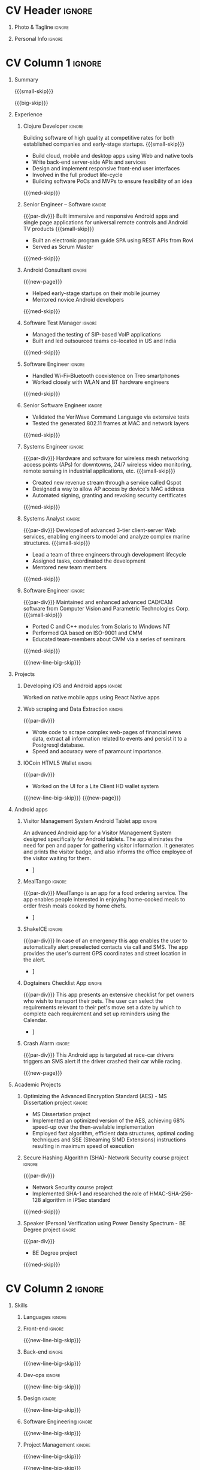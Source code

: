* Config/Preamble :noexport:
** LaTeX Config
#+LATEX_CLASS: altacv
#+LATEX_HEADER: \columnratio{0.6} % Set the left/right column width ratio to 6:4.
#+LATEX_HEADER: \usepackage[bottom]{footmisc}
*** Bibliograpny
#+LATEX_HEADER: \addbibresource{pankaj.bib}
# #+LATEX_HEADER: \usepackage[citestyle=numeric-comp, maxcitenames=1, maxbibnames=4, doi=false, isbn=false, eprint=true, backend=bibtex, hyperref=true, url=false, natbib=true]{biblatex}
#+LATEX_HEADER: \usepackage[backend=biber,style=alphabetic,sorting=ynt]{biblatex}
** Exporter Settings
#+AUTHOR: Pankaj Godbole
#+EXPORT_FILE_NAME: ./resume.pdf
#+OPTIONS: toc:nil title:nil H:1
** Macros
#+MACRO: small-skip        \smallskip
#+MACRO: med-skip          \medskip
#+MACRO: big-skip          \bigskip
#+MACRO: div               \divider
#+MACRO: par-div           \par\divider
#+MACRO: new-line          \newline
#+MACRO: new-line-med-skip \newline \medskip
#+MACRO: new-line-big-skip \newline \bigskip
#+MACRO: new-page          \newpage
#+MACRO: cvevent           \cvevent{$1}{$2}{$3}{$4}
#+MACRO: cvtag             \cvtag{$1}
#+MACRO: cvachievement     \cvachievement{$1}{$2}{$3}{$4}
* CV Header :ignore:
** Photo & Tagline :ignore:
#+begin_export latex
\name{Pankaj Godbole}
\photoR{2.5cm}{portrait.jpeg}
\tagline{Clojure Developer}
#+end_export
** Personal Info :ignore:
#+begin_export latex
\medskip
\personalinfo{
  \homepage{pankajgodbole.github.io}
  \email{pankajsg@gmail.com}
  \phone{+91 96373 66884}
  \location{Pune, India}
  \github{pankajgodbole}
  \linkedin{pankajgodbole}}
\makecvheader
#+end_export
* CV Column 1 :ignore:
#+begin_export latex
\begin{paracol}{2}
#+end_export
** Summary
{{{small-skip}}}
#+begin_export latex
 \begin{quote}
Skilled engineer with many years of experience in developing mobile, cloud, desktop and embedded software for Android, iOS, JVM, and Web-browser, Linux, macOS and Windows platforms. Skilled in requirements analysis, software architecture, high-level design, coding, testing, deployment and maintenance. Domain experience includes AI, blockchain, and fintech. Available now.
 \end{quote}
#+end_export
{{{big-skip}}}
** Experience
*** Clojure Developer :ignore:
{{{cvevent(Clojure Developer, Higher Order, 2014 -- Ongoing, Pune\, India)}}}
Building software of high quality at competitive rates for both established companies and early-stage startups.
{{{small-skip}}}
- Build cloud, mobile and desktop apps using Web and native tools
- Write back-end server-side APIs and services
- Design and implement responsive front-end user interfaces
- Involved in the full product life-cycle
- Building software PoCs and MVPs to ensure feasibility of an idea
{{{med-skip}}}
{{{cvtag(Clojure)}}} {{{cvtag(ClojureScript)}}} {{{cvtag(React Native)}}} {{{cvtag(SPA)}}} {{{cvtag(FP)}}} {{{cvtag(SQL)}}} {{{cvtag(REST)}}} {{{cvtag(AWS)}}} {{{cvtag(Docker)}}} {{{cvtag(git)}}} {{{cvtag(UI)}}} {{{cvtag(TDD)}}} {{{cvtag(Startups)}}}
*** Senior Engineer – Software :ignore:
{{{par-div}}}
{{{cvevent(Senior Engineer – Software, Logitech Designs India Pvt Ltd, 2010 -- 2013, Chennai\, India)}}}
Built immersive and responsive Android apps and single page applications for universal remote controls and Android TV products
{{{small-skip}}}
- Built an electronic program guide SPA using REST APIs from Rovi
- Served as Scrum Master
{{{med-skip}}}
{{{cvtag(Android)}}} {{{cvtag(Node.js)}}} {{{cvtag(SPA)}}} {{{cvtag(jQuery)}}} {{{cvtag(Bootstrap)}}} {{{cvtag(Jenkins)}}}
*** Android Consultant :ignore:
{{{new-page}}}
{{{cvevent(Android Consultant, Early-stage startups, 2009 -- 2010, Pune\, India)}}}
- Helped early-stage startups on their mobile journey
- Mentored novice Android developers
{{{med-skip}}}
{{{cvtag(Android)}}} {{{cvtag(SQLite)}}} {{{cvtag(XML)}}} {{{cvtag(Mobile)}}} {{{cvtag(Cloud)}}} {{{cvtag(Web)}}}
# {{{cvtag(Teamwork)}}}
*** Software Test Manager :ignore:
{{{div}}}
{{{cvevent(Software Test Manager, Ecrio Inc., 2008 -- 2009, Cupertino\, USA)}}}
- Managed the testing of SIP-based VoIP applications
- Built and led outsourced teams co-located in US and India
{{{med-skip}}}
{{{cvtag(Symbian)}}} {{{cvtag(Windows Mobile)}}} {{{cvtag(MS Project)}}} {{{cvtag(MS Excel)}}} {{{cvtag(Bugzilla)}}}
*** Software Engineer :ignore:
{{{div}}}
{{{cvevent(Software Engineer, Palm Inc., 2006 -- 2007, Sunnyvale\, USA)}}}
- Handled Wi-Fi–Bluetooth coexistence on Treo smartphones
- Worked closely with WLAN and BT hardware engineers
{{{med-skip}}}
{{{cvtag(PalmOS)}}} {{{cvtag(Windows Mobile)}}} {{{cvtag(Wi-Fi)}}} {{{cvtag(Bluetooth)}}} {{{cvtag(Wireshark)}}}
*** Senior Software Engineer :ignore:
{{{div}}}
{{{cvevent(Senior Software Engineer, Veriwave Inc., 2005 -- 2005, Sunnyvale\, USA)}}}
- Validated the VeriWave Command Language via extensive tests
- Tested the generated 802.11 frames at MAC and network layers
{{{med-skip}}}
{{{cvtag(802.11)}}} {{{cvtag(WLAN)}}} {{{cvtag(Python)}}} {{{cvtag(Tcl)}}} {{{cvtag(Wireshark)}}} {{{cvtag(QA)}}}
*** Systems Engineer :ignore:
{{{par-div}}}
{{{cvevent(Systems Engineer, Qorvus Systems, 2004 -- 2005, Vancouver\, USA)}}}
Hardware and software for wireless mesh networking access points (APs) for downtowns, 24/7 wireless video monitoring, remote sensing in industrial applications, etc.
{{{small-skip}}}
- Created new revenue stream through a service called Qspot
- Designed a way to allow AP access by device's MAC address
- Automated signing, granting and revoking security certificates
{{{med-skip}}}
{{{cvtag(Ethernet)}}} {{{cvtag(PoE)}}} {{{cvtag(bash)}}} {{{cvtag(Linux)}}} {{{cvtag(CGI)}}} {{{cvtag(OpenSSL)}}}
*** Systems Analyst :ignore:
{{{par-div}}}
{{{cvevent(Systems Analyst, American Bureau of Shipping, 2000 -- 2001, Houston\, USA)}}}
Developed of advanced 3-tier client-server Web services, enabling engineers to model and analyze complex marine structures.
{{{small-skip}}}
- Lead a team of three engineers through development lifecycle
- Assigned tasks, coordinated the development
- Mentored new team members
{{{med-skip}}}
{{{cvtag(Java)}}} {{{cvtag(VRML)}}} {{{cvtag(Simulation technology)}}} {{{cvtag(XSLT)}}} {{{cvtag(Servlets)}}} {{{cvtag(LAMP)}}} {{{cvtag(Windows 2000)}}}
*** Software Engineer :ignore:
{{{par-div}}}
{{{cvevent(Software Engineer, Patni Computer Systems, 1997 -- 2000, Pune\, India)}}}
Maintained and enhanced advanced CAD/CAM software from Computer Vision and Parametric Technologies Corp.
{{{small-skip}}}
- Ported C and C++ modules from Solaris to Windows NT
- Performed QA based on ISO-9001 and CMM
- Educated team-members about CMM via a series of seminars
{{{med-skip}}}
{{{cvtag(C)}}} {{{cvtag(Fortran)}}} {{{cvtag(Solaris)}}} {{{cvtag(Windows NT)}}} {{{cvtag(CAD/CAM)}}}
# {{{cvtag(Capibility Maturity Model)}}}
{{{new-line-big-skip}}}
** Projects
*** Developing iOS and Android apps :ignore:
{{{cvevent(Developing iOS and Android apps, Urban Dictionary, Mar 2021 - Apr 2021)}}}
Worked on native mobile apps using React Native apps
{{{cvtag(Clojurescript)}}} {{{cvtag(React Native)}}} {{{cvtag(re-frame)}}} {{{cvtag(shadow-cljs)}}} {{{cvtag(Expo.io)}}} {{{cvtag(Docker)}}}
*** UPI Code Migration :ignore:noexport:
{{{div}}}
{{{cvevent(UPI Code Migration, Juspay, Sep 2019 - Mar 2021, Bengaluru\, India)}}}
- Worked on migrating the company’s digital-payments services from PureScript (JavaScript) to Haskell
{{{med-skip}}}
{{{cvtag(Haskell)}}} {{{cvtag(Servant)}}} {{{cvtag(Streamly)}}} {{{cvtag(stack)}}} {{{cvtag(MySQL)}}} {{{cvtag(Intellij IDEA)}}} {{{cvtag(Docker)}}} {{{cvtag(BitBucket)}}}
*** Web scraping and Data Extraction :ignore:
{{{par-div}}}
{{{cvevent(Web scraping and Data Extraction, Accrue Inc., Sep 2019 - Nov 2019, New York\, USA)}}}
- Wrote code to scrape complex web-pages of financial news data, extract all information related to events and persist it to a Postgresql database.
- Speed and accuracy were of paramount importance.
{{{cvtag(Clojure)}}} {{{cvtag(Leiningen)}}} {{{cvtag(EDN)}}} {{{cvtag(Postgresql)}}}
*** IOCoin HTML5 Wallet :ignore:
{{{par-div}}}
{{{cvevent(IOCoin HTML5 Wallet, IO Digital, Jul 2017 - Nov 2017, Miami\, USA)}}}
- Worked on the UI for a Lite Client HD wallet system
{{{cvtag(Node.js)}}} {{{cvtag(Electron)}}} {{{cvtag(C++)}}} {{{cvtag(Mithril)}}} {{{cvtag(Boost)}}}  {{{cvtag(blockchain)}}} {{{cvtag(cryptocurrency)}}} {{{cvtag(HD Wallet)}}}
# {{{new-page}}}
{{{new-line-big-skip}}}
{{{new-page}}}
** Android apps
*** Visitor Management System Android Tablet app :ignore:
{{{cvevent(Visitor Management System Android Tablet app, Cogent Innovations Pvt Ltd, Oct 2015 - Jul 2017, Chennai\, India)}}}
An advanced Android app for a Visitor Management System designed specifically for Android tablets. The app eliminates the need for pen and paper for gathering visitor information. It generates and prints the visitor badge, and also informs the office employee of the visitor waiting for them.
# - Designed and developed this app from the ground up as a "turn key" solution
- \faLink [[https:///www.usetouchpoint.com/visitor-management.html][Cogent TouchPoint]]
{{{cvtag(Android Material Design)}}} {{{cvtag(AppCompat)}}} {{{cvtag(Volley)}}} {{{cvtag(Gson)}}}
*** MealTango :ignore:
{{{par-div}}}
{{{cvevent(MealTango, Albatross Innovations, Jul 2015 - Oct 2015, Pune\, India)}}}
MealTango is an app for a food ordering service. The app enables people interested in enjoying home-cooked meals to order fresh meals cooked by home chefs.
# - Designed, developed and deployed this app up as a "turn key" app
- \faLink [[https://play.google.com/store/apps/details?id=com.mealtango.android][MealTango on Google Play]]
{{{cvtag(Android Material Design)}}} {{{cvtag(AppCompat)}}} {{{cvtag(accelerometer)}}}
*** ShakeICE :ignore:
{{{par-div}}}
{{{cvevent(ShakeICE, Higher Order, May 2015 - Jun 2015, Pune\, India)}}}
In case of an emergency this app enables the user to automatically alert preselected contacts via call and SMS. The app provides the user's current GPS coordinates and street location in the alert.
# - Designed and developed this app from the ground up as a service to the public
- \faLink [[https://www.facebook.com/shakeiceandroid][ShakeICE on Google Play]]
{{{cvtag(Android Material Design)}}} {{{cvtag(AppCompat)}}} {{{cvtag(accelerometer)}}}
*** Dogtainers Checklist App :ignore:
{{{par-div}}}
{{{cvevent(Dogtainers Checklist App, Dogtainers, Feb 2015 - May 2015, Melbourne\, Australia)}}}
This app presents an extensive checklist for pet owners who wish to transport their pets. The user can select the requirements relevant to their pet's move set a date by which to complete each requirement and set up reminders using the Calendar.
# - Designed and developed this app including the UI, database, etc.
- \faLink [[https://www.dogtainers.com.au/][Dogtainers, Australia]]
{{{cvtag(SQLite)}}} {{{cvtag(AppCompat)}}} {{{cvtag(Preferences)}}}
*** Crash Alarm :ignore:
{{{par-div}}}
{{{cvevent(Crash Alarm, G-Force, Oct 2014 - Dec 2014, Brisbane\, Australia)}}}
This Android app is targeted at race-car drivers triggers an SMS alert if the driver crashed their car while racing.
# - Designed and developed this app including the UI, background service, etc.
{{{cvtag(SQLite)}}} {{{cvtag(AppCompat)}}} {{{cvtag(accelerometer)}}}
{{{new-page}}}
** Academic Projects
*** Optimizing the Advanced Encryption Standard (AES) - MS Dissertation project :ignore:
{{{cvevent(Optimizing the Advanced Encryption Standard, Oregon State University, Apr 2003 - Jan 2004)}}}
- MS Dissertation project
- Implemented an optimized version of the AES, achieving 68% speed-up over the then-available implementation
- Employed fast algorithm, efficient data structures, optimal coding techniques and SSE (Streaming SIMD Extensions) instructions resulting in maximum speed of execution
{{{cvtag(C)}}} {{{cvtag(GNU debugger)}}} {{{cvtag(AES)}}} {{{cvtag(Intel Architecture)}}} {{{cvtag(SSE)}}} {{{cvtag(SIMD)}}}
*** Secure Hashing Algorithm (SHA)- Network Security course project :ignore:
{{{par-div}}}
{{{cvevent(Secure Hashing Algorithm (SHA), Oregon State University, Sep 2019 - Mar 2021, Corvallis OR\, USA)}}}
- Network Security course project
- Implemented SHA-1 and researched the role of HMAC-SHA-256-128 algorithm in IPSec standard
{{{med-skip}}}
{{{cvtag(C)}}} {{{cvtag(SHA-1)}}} {{{cvtag(Red Hat Linux)}}} {{{cvtag(make)}}} {{{cvtag(GCC)}}} {{{cvtag(GDB)}}} {{{cvtag(Emacs)}}}
*** Speaker (Person) Verification using Power Density Spectrum - BE Degree project :ignore:
{{{par-div}}}
{{{cvevent(Speaker (Voice) Verification using Power Density Spectrum, Shivaji University, Jan 1997 - May 1997, Kolhpur MH\, India)}}}
- BE Degree project
{{{med-skip}}}
{{{cvtag(C)}}} {{{cvtag(Digital Signal Processing)}}} {{{cvtag(Fast Fourier Transform)}}}
** A day of my life :noexport:
# #+begin_export latex
# % \medskip
# % \cvsection{A Day of My Life}
# % % Adapted from @Jake's answer from http://tex.stackexchange.com/a/82729/226
# % % \wheelchart{outer radius}{inner radius}{
# % % comma-separated list of value/text width/color/detail}
# % \wheelchart{1.5cm}{0.5cm}{%
# %   6/8em/accent!30/{Sleep,\\beautiful sleep},
# %   3/8em/accent!40/Hopeful novelist by night,
# %   8/8em/accent!60/Daytime job,
# %   2/10em/accent/Sports and relaxation,
# %   5/6em/accent!20/Spending time with family
# % }
# % % use ONLY \newpage if you want to force a page break for
# % % ONLY the current column
# % \newpage
# #+end_export

# ** Newpage :ignore:noexport:
# #+BEGIN_EXPORT latex
# \newpage
# #+END_EXPORT

* CV Column 2 :ignore:
# Switch to the right column - will automatically move to the next page.
#+begin_export latex
\switchcolumn
#+end_export
** Skills
*** Languages :ignore:
{{{cvtag(Clojure)}}}
{{{cvtag(Java)}}}
{{{cvtag(C++)}}}
*** Front-end :ignore:
{{{new-line-big-skip}}}
{{{cvtag(ClojureScript)}}}
{{{cvtag(React Native)}}}
*** Back-end :ignore:
{{{new-line-big-skip}}}
{{{cvtag(SQL)}}}
{{{cvtag(REST)}}}
*** Dev-ops :ignore:
{{{new-line-big-skip}}}
{{{cvtag(git)}}}
{{{cvtag(GitHub)}}}
{{{cvtag(AWS)}}}
{{{cvtag(Docker)}}}
*** Design :ignore:
{{{new-line-big-skip}}}
{{{cvtag(Single page applications)}}}
{{{cvtag(Material Design)}}}
{{{cvtag(UI)}}}
*** Software Engineering :ignore:
{{{new-line-big-skip}}}
{{{cvtag(TDD)}}}
{{{cvtag(Functional programming)}}}
{{{cvtag(OOP)}}}
*** Project Management :ignore:
{{{new-line-big-skip}}}
{{{cvtag(Project management)}}}
# {{{cvtag(Fortune 500)}}}
{{{cvtag(Startups)}}}
{{{new-line-big-skip}}}
** Online Presence
#+begin_export latex
\homepage{pankajgodbole.github.io}
\newline \medskip
\github{pankajgodbole}
\newline \medskip
\linkedin{pankajgodbole}}
#+end_export
{{{new-page}}}
** Education
{{{cvevent(MS\ in Computer Engineering, Oregon State University, 2004)}}}
{{{div}}}
{{{cvevent(BE in Electronics and Communication Engineering, Shivaji University, 1997)}}}
** Languages
#+begin_export latex
\cvskill{English}{5}
\divider
\cvskill{Marathi}{4}
\divider
\cvskill{Hindi}{3}
\divider
\cvskill{Urdu}{3}
\divider
\cvskill{Tamil}{2}
#+end_export
{{{new-line-big-skip}}}
** Volunteering
*** Ananda Sangha :ignore:
{{{cvevent(Ananda Sangha)}}}
# ** Referees
# #+begin_export latex
# % \cvref{name}{email}{mailing address}
# \cvref{Prof.\ Arthur Richards}{University of Bristol}{arthur.richards@bristol.ac.uk}
# % {Address Line 1\\Address line 2}
# \divider
# \cvref{Dr.\ Carl Henrik Ek}{University of Cambridge}{che29@cam.ac.uk}
# % {Address Line 1\\Address line 2}
# #+end_export

* Back Matter :ignore:
#+begin_export latex
\end{paracol}
\end{document}
#+end_export
